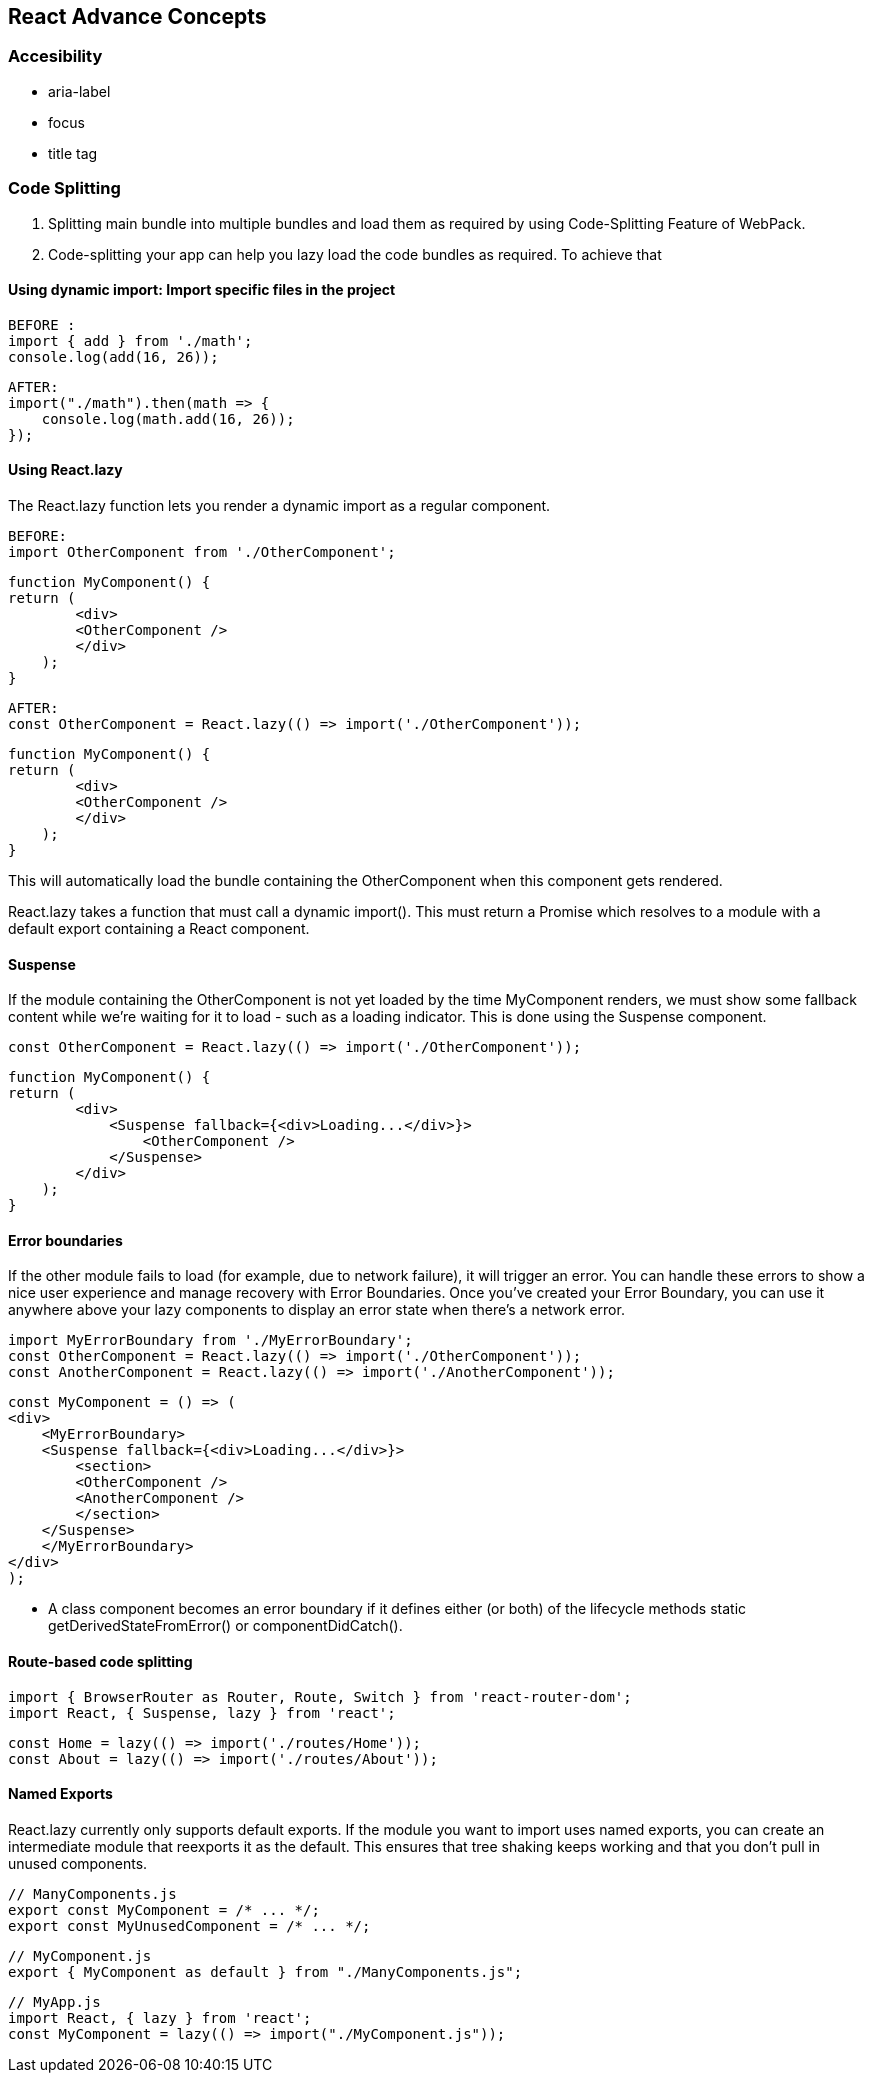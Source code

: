 
== React Advance Concepts 

=== Accesibility
    -   aria-label
    -   focus
    -   title tag


=== Code Splitting


    1.  Splitting main bundle into multiple bundles and load them as required by using Code-Splitting Feature of WebPack.
    2.  Code-splitting your app can help you lazy load the code bundles as required. To achieve that 



====  Using dynamic import: Import specific files in the project 

            BEFORE :
            import { add } from './math';
            console.log(add(16, 26));

            AFTER:
            import("./math").then(math => {
                console.log(math.add(16, 26));
            }); 

==== Using React.lazy

The React.lazy function lets you render a dynamic import as a regular component.

        BEFORE:
        import OtherComponent from './OtherComponent';

        function MyComponent() {
        return (
                <div>
                <OtherComponent />
                </div>
            );
        }

        AFTER:
        const OtherComponent = React.lazy(() => import('./OtherComponent'));

        function MyComponent() {
        return (
                <div>
                <OtherComponent />
                </div>
            );
        }

This will automatically load the bundle containing the OtherComponent when this component gets rendered.

React.lazy takes a function that must call a dynamic import(). This must return a Promise which resolves to a module with a default export containing a React component.


====  Suspense 
If the module containing the OtherComponent is not yet loaded by the time MyComponent renders, 
we must show some fallback content while we’re waiting for it to load - such as a loading indicator. 
This is done using the Suspense component.

        const OtherComponent = React.lazy(() => import('./OtherComponent'));

        function MyComponent() {
        return (
                <div>
                    <Suspense fallback={<div>Loading...</div>}>
                        <OtherComponent />
                    </Suspense>
                </div>
            );
        }



====    Error boundaries  
If the other module fails to load (for example, due to network failure), 
it will trigger an error. You can handle these errors to show a nice user experience and manage
recovery with Error Boundaries. Once you’ve created your Error Boundary, you can use it anywhere 
above your lazy components to display an error state when there’s a network error.


            import MyErrorBoundary from './MyErrorBoundary';
            const OtherComponent = React.lazy(() => import('./OtherComponent'));
            const AnotherComponent = React.lazy(() => import('./AnotherComponent'));

            const MyComponent = () => (
            <div>
                <MyErrorBoundary>
                <Suspense fallback={<div>Loading...</div>}>
                    <section>
                    <OtherComponent />
                    <AnotherComponent />
                    </section>
                </Suspense>
                </MyErrorBoundary>
            </div>
            );

            ** A class component becomes an error boundary if it defines either (or both) of the lifecycle methods static getDerivedStateFromError() or componentDidCatch(). 


====   Route-based code splitting


    import { BrowserRouter as Router, Route, Switch } from 'react-router-dom';
    import React, { Suspense, lazy } from 'react';

    const Home = lazy(() => import('./routes/Home'));
    const About = lazy(() => import('./routes/About'));


====    Named Exports 
React.lazy currently only supports default exports. If the module you want to import uses 
named exports, you can create an intermediate module that reexports it as the default. This ensures that
tree shaking keeps working and that you don’t pull in unused components.

        // ManyComponents.js
        export const MyComponent = /* ... */;
        export const MyUnusedComponent = /* ... */;

        // MyComponent.js
        export { MyComponent as default } from "./ManyComponents.js";
        
        // MyApp.js
        import React, { lazy } from 'react';
        const MyComponent = lazy(() => import("./MyComponent.js"));
